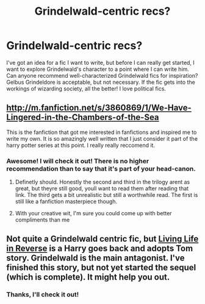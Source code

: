 #+TITLE: Grindelwald-centric recs?

* Grindelwald-centric recs?
:PROPERTIES:
:Author: FreakingTea
:Score: 5
:DateUnix: 1383133306.0
:DateShort: 2013-Oct-30
:END:
I've got an idea for a fic I want to write, but before I can really get started, I want to explore Grindelwald's character to a point where I can write him. Can anyone recommend well-characterized Grindelwald fics for inspiration? Gelbus Grindeldore is acceptable, but not necessary. If the fic gets into the workings of wizarding society, all the better! I love political fics.


** [[http://m.fanfiction.net/s/3860869/1/We-Have-Lingered-in-the-Chambers-of-the-Sea]]

This is the fanfiction that got me interested in fanfictions and inspired me to write my own. It is so amazingly well written that I just consider it part of the harry potter series at this point. I really really reccomend it.
:PROPERTIES:
:Score: 2
:DateUnix: 1383925555.0
:DateShort: 2013-Nov-08
:END:

*** Awesome! I will check it out! There is no higher recommendation than to say that it's part of your head-canon.
:PROPERTIES:
:Author: FreakingTea
:Score: 1
:DateUnix: 1383972407.0
:DateShort: 2013-Nov-09
:END:

**** Definetly should. Honestly the second and third in the trilogy arent as great, but theyre still good, youll want to read them after reading that link. The third gets a bit unrealistic but still a worthwhile read. The first is still like a fanfiction masterpiece though.
:PROPERTIES:
:Score: 1
:DateUnix: 1383974300.0
:DateShort: 2013-Nov-09
:END:


**** With your creative wit, I'm sure you could come up with better compliments than me
:PROPERTIES:
:Author: ComplimentingBot
:Score: 1
:DateUnix: 1383972411.0
:DateShort: 2013-Nov-09
:END:


** Not quite a Grindelwald centric fic, but [[http://www.fanfiction.net/s/7210431/1/][Living Life in Reverse]] is a Harry goes back and adopts Tom story. Grindelwald is the main antagonist. I've finished this story, but not yet started the sequel (which is complete). It might help you out.
:PROPERTIES:
:Author: ryanvdb
:Score: 1
:DateUnix: 1383482176.0
:DateShort: 2013-Nov-03
:END:

*** Thanks, I'll check it out!
:PROPERTIES:
:Author: FreakingTea
:Score: 1
:DateUnix: 1383495486.0
:DateShort: 2013-Nov-03
:END:
